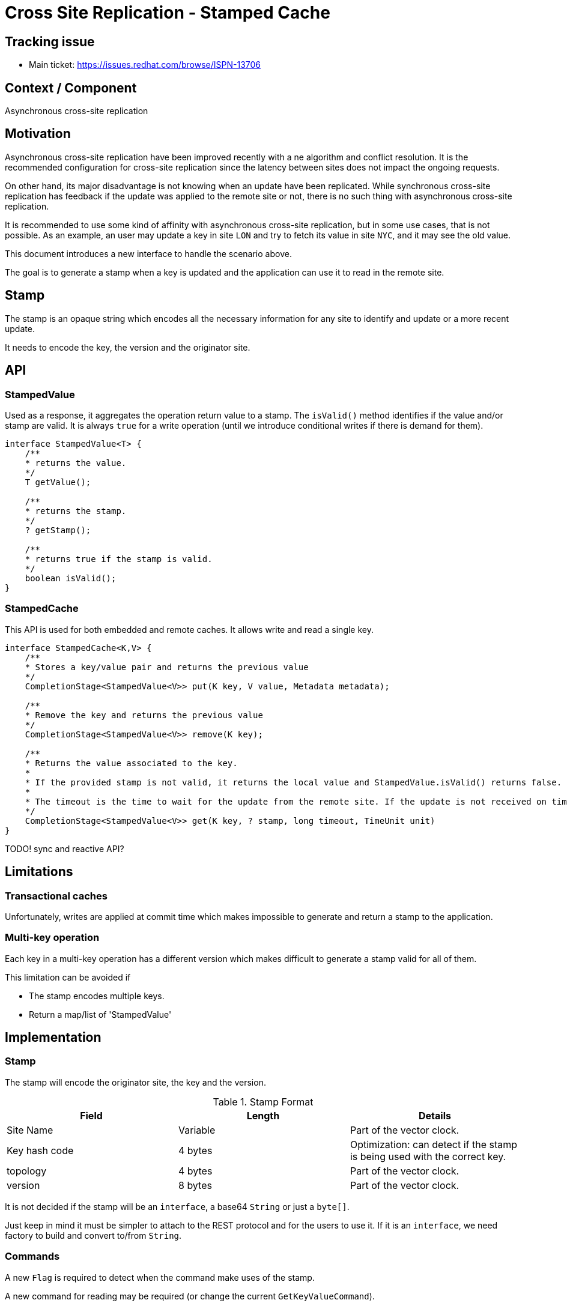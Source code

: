 # Cross Site Replication  - Stamped Cache

## Tracking issue

* Main ticket: https://issues.redhat.com/browse/ISPN-13706

## Context / Component

Asynchronous cross-site replication

## Motivation

Asynchronous cross-site replication have been improved recently with a ne algorithm and conflict resolution.
It is the recommended configuration for cross-site replication since the latency between sites does not impact the ongoing requests.

On other hand, its major disadvantage is not knowing when an update have been replicated. While synchronous cross-site replication has feedback if the update was applied to the remote site or not, there is no such thing with asynchronous cross-site replication.

It is recommended to use some kind of affinity with asynchronous cross-site replication, but in some use cases, that is not possible.
As an example, an user may update a key in site `LON` and try to fetch its value in site `NYC`, and it may see the old value. 

This document introduces a new interface to handle the scenario above.

The goal is to generate a stamp when a key is updated and the application can use it to read in the remote site.


## Stamp

The stamp is an opaque string which encodes all the necessary information for any site to identify and update or a more recent update.

It needs to encode the key, the version and the originator site.

## API

### StampedValue

Used as a response, it aggregates the operation return value to a stamp. 
The `isValid()` method identifies if the value and/or stamp are valid.
It is always `true` for a write operation (until we introduce conditional writes if there is demand for them).

```java
interface StampedValue<T> {
    /**
    * returns the value.
    */
    T getValue();

    /**
    * returns the stamp.
    */
    ? getStamp();

    /**
    * returns true if the stamp is valid.
    */
    boolean isValid();
}
```

### StampedCache

This API is used for both embedded and remote caches. 
It allows write and read a single key.

```java
interface StampedCache<K,V> {
    /**
    * Stores a key/value pair and returns the previous value
    */
    CompletionStage<StampedValue<V>> put(K key, V value, Metadata metadata);

    /**
    * Remove the key and returns the previous value
    */
    CompletionStage<StampedValue<V>> remove(K key);

    /**
    * Returns the value associated to the key.
    *
    * If the provided stamp is not valid, it returns the local value and StampedValue.isValid() returns false.
    *
    * The timeout is the time to wait for the update from the remote site. If the update is not received on time, it returns the local value and StampedValue.isValid() returns false.
    */
    CompletionStage<StampedValue<V>> get(K key, ? stamp, long timeout, TimeUnit unit)
}
```

TODO! sync and reactive API?

## Limitations

### Transactional caches

Unfortunately, writes are applied at commit time which makes impossible to generate and return a stamp to the application.

### Multi-key operation

Each key in a multi-key operation has a different version which makes difficult to generate a stamp valid for all of them.

This limitation can be avoided if

* The stamp encodes multiple keys.
* Return a map/list of 'StampedValue'

## Implementation

### Stamp

The stamp will encode the originator site, the key and the version.

.Stamp Format
[%header, cols=3, rows=4]
|===
| Field | Length | Details

|Site Name
|Variable
|Part of the vector clock.

|Key hash code
|4 bytes
|Optimization: can detect if the stamp is being used with the correct key.

|topology
|4 bytes
|Part of the vector clock.

|version
|8 bytes
|Part of the vector clock.
|===

It is not decided if the stamp will be an `interface`, a base64 `String` or just a `byte[]`.

Just keep in mind it must be simpler to attach to the REST protocol and for the users to use it.
If it is an `interface`, we need factory to build and convert to/from `String`.

### Commands

A new `Flag` is required to detect when the command make uses of the stamp.

A new command for reading may be required (or change the current `GetKeyValueCommand`).

### Commands logic

Write operations need to create the `Stamp`.

Read operations need to wait for the remote site update.
`EntryWrappingInterceptor` seems the better place for this logic.
An "internal" notification system is also required.

### Hot Rod Protocol

Changes are required in the protocol to attach the `Stamp` information.

### Cross-Site Replication

No changes are expected

## Possible problematic patterns

### Put and Remove

```
client-1 in site A does put(k,v) -> S
client-2 in site B does remove(k)
client-1 in site B does get(k, S)
```
In the read, the client-1 may wait forever (until timeout) if it happens after the tombstone is no longer available.


## FAQ

